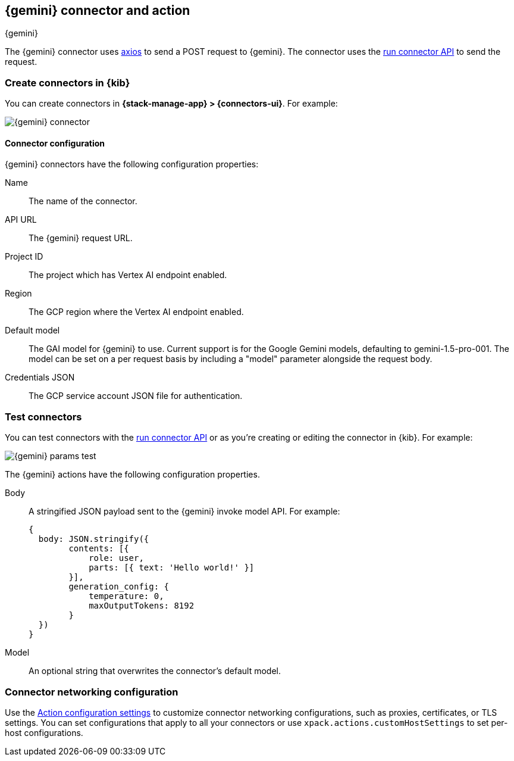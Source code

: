 [[gemini-action-type]]
== {gemini} connector and action
++++
<titleabbrev>{gemini}</titleabbrev>
++++
:frontmatter-description: Add a connector that can send requests to {gemini}.
:frontmatter-tags-products: [kibana] 
:frontmatter-tags-content-type: [how-to] 
:frontmatter-tags-user-goals: [configure]


The {gemini} connector uses https://github.com/axios/axios[axios] to send a POST request to {gemini}. The connector uses the <<execute-connector-api,run connector API>> to send the request.

[float]
[[define-gemini-ui]]
=== Create connectors in {kib}

You can create connectors in *{stack-manage-app} > {connectors-ui}*.  For example:

[role="screenshot"]
image::management/connectors/images/gemini-connector.png[{gemini} connector]
// NOTE: This is an autogenerated screenshot. Do not edit it directly.

[float]
[[gemini-connector-configuration]]
==== Connector configuration

{gemini} connectors have the following configuration properties:

Name::      The name of the connector.
API URL::   The {gemini} request URL.
Project ID:: The project which has Vertex AI endpoint enabled.
Region:: The GCP region where the Vertex AI endpoint enabled.
Default model:: The GAI model for {gemini} to use. Current support is for the Google Gemini models, defaulting to gemini-1.5-pro-001. The model can be set on a per request basis by including a "model" parameter alongside the request body.
Credentials JSON:: The GCP service account JSON file for authentication.

[float]
[[gemini-action-configuration]]
=== Test connectors

You can test connectors with the <<execute-connector-api,run connector API>> or
as you're creating or editing the connector in {kib}. For example:

[role="screenshot"]
image::management/connectors/images/gemini-params.png[{gemini} params test]
// NOTE: This is an autogenerated screenshot. Do not edit it directly.

The {gemini} actions have the following configuration properties.

Body::      A stringified JSON payload sent to the {gemini} invoke model API. For example:
+
[source,text]
--

{
  body: JSON.stringify({
        contents: [{
            role: user,
            parts: [{ text: 'Hello world!' }]
        }],
        generation_config: {
            temperature: 0,
            maxOutputTokens: 8192
        }
  })
}
--
Model::      An optional string that overwrites the connector's default model.

[float]
[[gemini-connector-networking-configuration]]
=== Connector networking configuration

Use the <<action-settings, Action configuration settings>> to customize connector networking configurations, such as proxies, certificates, or TLS settings. You can set configurations that apply to all your connectors or use `xpack.actions.customHostSettings` to set per-host configurations.
